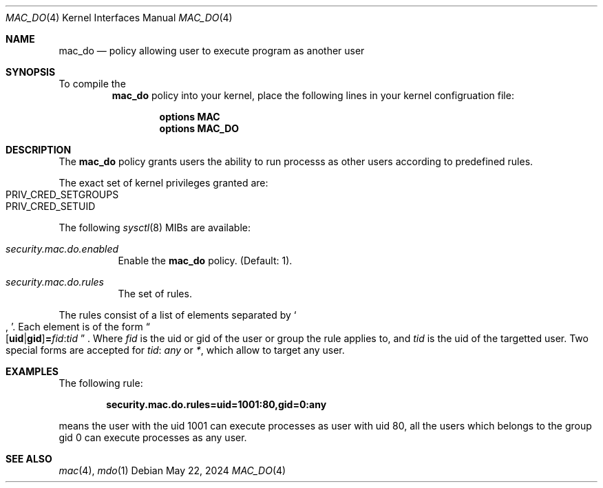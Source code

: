 .\"-
.\" Copyright (c) 2024 Baptiste Daroussin <bapt@FreeBSD.org>
.\"
.\" SPDX-License-Identifier: BSD-2-Clause
.\"
.Dd May 22, 2024
.Dt MAC_DO 4
.Os
.Sh NAME
.Nm mac_do
.Nd "policy allowing user to execute program as another user"
.Sh SYNOPSIS
To compile the
.Nm
policy into your kernel, place the following lines
in your kernel configruation file:
.Bd -ragged -offset indent
.Cd "options MAC"
.Cd "options MAC_DO"
.Ed
.Sh DESCRIPTION
The
.Nm
policy grants users the ability to run processs as other users
according to predefined rules.
.Pp
The exact set of kernel privileges granted are:
.Bl -inset -compact -offset indent
.It Dv PRIV_CRED_SETGROUPS
.It Dv PRIV_CRED_SETUID
.El
.Pp
The following
.Xr sysctl 8
MIBs are available:
.Bl -tag -width indent
.It Va security.mac.do.enabled
Enable the
.Nm
policy.
(Default: 1).
.It Va security.mac.do.rules
The set of rules.
.El
.Pp
The rules consist of a list of elements separated by
.So , Sc .
Each element is of the form
.Sm off
.Do
.Op Cm uid | Cm gid
.Li =
.Ar fid
.Li :
.Ar tid
.Dc
.Sm on .
Where
.Ar fid
is the uid or gid of the user or group the rule applies to, and
.Ar tid
is the uid of the targetted user.
Two special forms are accepted for
.Ar tid :
.Va any
or
.Va * ,
which allow to target any user.
.Sh EXAMPLES
The following rule:
.Pp
.Dl security.mac.do.rules=uid=1001:80,gid=0:any
.Pp
means the user with the uid 1001 can execute processes as user with uid 80,
all the users which belongs to the group gid 0 can execute processes as any user.
.Sh SEE ALSO
.Xr mac 4 ,
.Xr mdo 1
